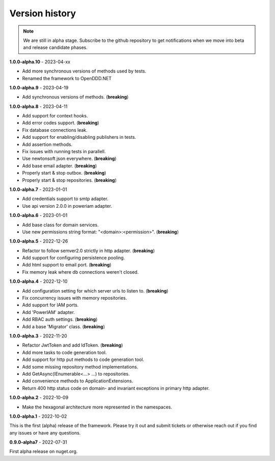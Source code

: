 ###############
Version history
###############

.. note:: We are still in alpha stage. Subscribe to the github repository to get notifications when we move into beta and release candidate phases.

**1.0.0-alpha.10** - 2023-04-xx

- Add more synchronous versions of methods used by tests.
- Renamed the framework to OpenDDD.NET

**1.0.0-alpha.9** - 2023-04-19

- Add synchronous versions of methods. (**breaking**)

**1.0.0-alpha.8** - 2023-04-11

- Add support for context hooks.
- Add error codes support. (**breaking**)
- Fix database connections leak.
- Add support for enabling/disabling publishers in tests.
- Add assertion methods.
- Fix issues with running tests in parallell.
- Use newtonsoft json everywhere. (**breaking**)
- Add base email adapter. (**breaking**)
- Properly start & stop outbox. (**breaking**)
- Properly start & stop repositories. (**breaking**)

**1.0.0-alpha.7** - 2023-01-01

- Add credentials support to smtp adapter.
- Use api version 2.0.0 in poweriam adapter.

**1.0.0-alpha.6** - 2023-01-01

- Add base class for domain services.
- Use new permissions string format: "\<domain\>:\<permission\>". (**breaking**)

**1.0.0-alpha.5** - 2022-12-26

- Refactor to follow semver2.0 strictly in http adapter. (**breaking**)
- Add support for configuring persistence pooling.
- Add html support to email port. (**breaking**)
- Fix memory leak where db connections weren't closed.

**1.0.0-alpha.4** - 2022-12-10

- Add configuration setting for which server urls to listen to. (**breaking**)
- Fix concurrency issues with memory repositories.
- Add support for IAM ports.
- Add 'PowerIAM' adapter.
- Add RBAC auth settings. (**breaking**)
- Add a base 'Migrator' class. (**breaking**)

**1.0.0-alpha.3** - 2022-11-20

- Refactor JwtToken and add IdToken. (**breaking**)
- Add more tasks to code generation tool.
- Add support for http put methods to code generation tool.
- Add some missing repository method implementations.
- Add GetAsync(IEnumerable<...> ...) to repositories.
- Add convenience methods to ApplicationExtensions.
- Return 400 http status code on domain- and invariant exceptions in primary http adapter.

**1.0.0-alpha.2** - 2022-10-09

- Make the hexagonal architecture more represented in the namespaces.
 
**1.0.0-alpha.1** - 2022-10-02

This is the first (alpha) release of the framework.
Please try it out and submit tickets or otherwise reach out if you find any issues or have any questions.

**0.9.0-alpha7** - 2022-07-31

First alpha release on nuget.org.
